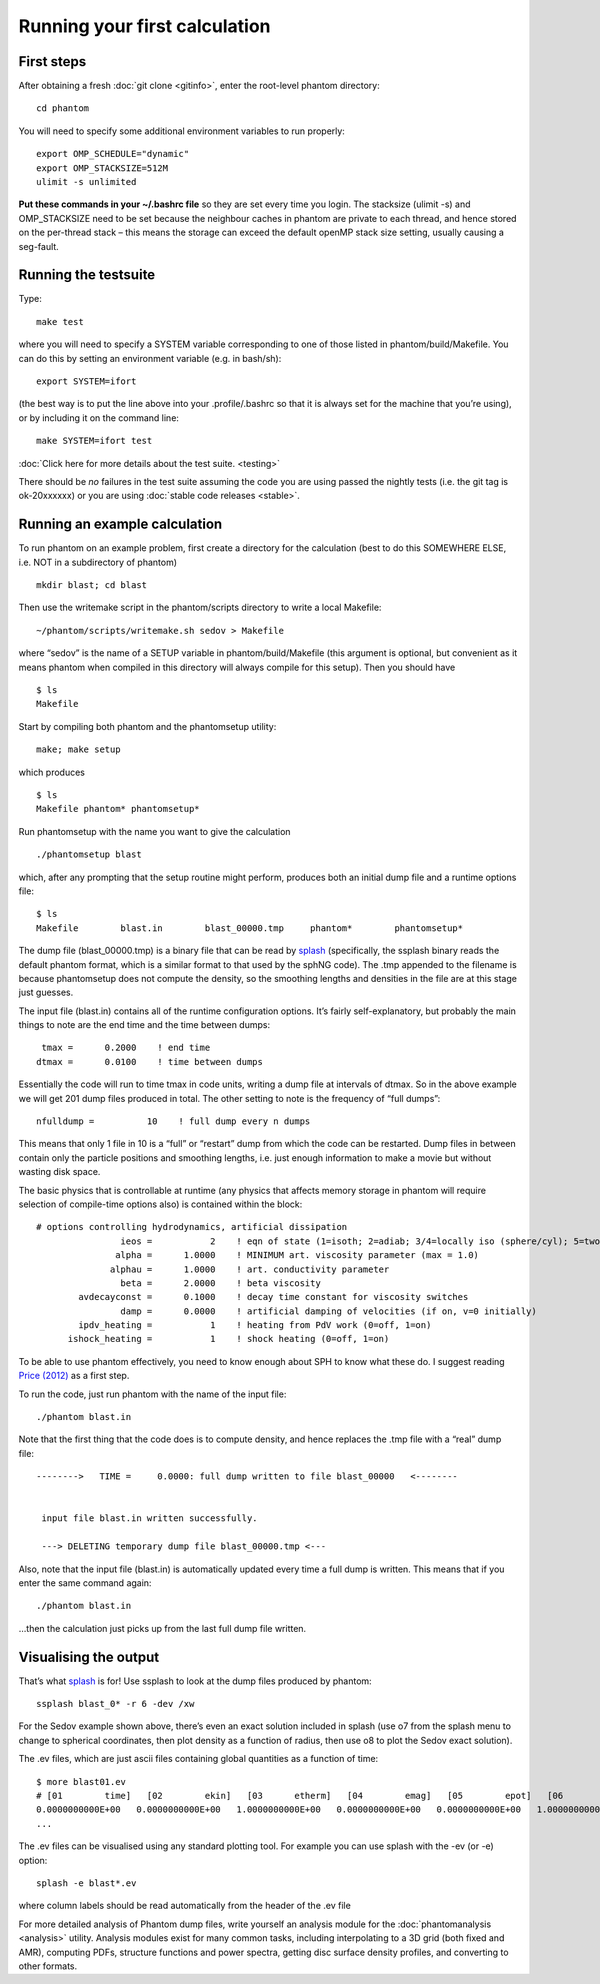 Running your first calculation
==============================

First steps
-----------

After obtaining a fresh :doc:`git clone <gitinfo>`, enter
the root-level phantom directory:

::

   cd phantom

You will need to specify some additional environment variables to run
properly:

::

   export OMP_SCHEDULE="dynamic"
   export OMP_STACKSIZE=512M
   ulimit -s unlimited

**Put these commands in your ~/.bashrc file** so they are set every time
you login. The stacksize (ulimit -s) and OMP_STACKSIZE need to be set
because the neighbour caches in phantom are private to each thread, and
hence stored on the per-thread stack – this means the storage can exceed
the default openMP stack size setting, usually causing a seg-fault.

Running the testsuite
---------------------

Type:

::

   make test

where you will need to specify a SYSTEM variable corresponding to one of
those listed in phantom/build/Makefile. You can do this by setting an
environment variable (e.g. in bash/sh):

::

   export SYSTEM=ifort

(the best way is to put the line above into your .profile/.bashrc so
that it is always set for the machine that you’re using), or by
including it on the command line:

::

   make SYSTEM=ifort test

:doc:`Click here for more details about the test suite. <testing>`

There should be *no* failures in the test suite assuming the code you
are using passed the nightly tests (i.e. the git tag is ok-20xxxxxx) or
you are using :doc:`stable code releases <stable>`.

Running an example calculation
------------------------------

To run phantom on an example problem, first create a directory for the
calculation (best to do this SOMEWHERE ELSE, i.e. NOT in a subdirectory
of phantom)

::

   mkdir blast; cd blast

Then use the writemake script in the phantom/scripts directory to write
a local Makefile:

::

   ~/phantom/scripts/writemake.sh sedov > Makefile

where “sedov” is the name of a SETUP variable in phantom/build/Makefile
(this argument is optional, but convenient as it means phantom when
compiled in this directory will always compile for this setup). Then you
should have

::

   $ ls
   Makefile

Start by compiling both phantom and the phantomsetup utility:

::

   make; make setup

which produces

::

   $ ls
   Makefile phantom* phantomsetup*

Run phantomsetup with the name you want to give the calculation

::

   ./phantomsetup blast

which, after any prompting that the setup routine might perform,
produces both an initial dump file and a runtime options file:

::

   $ ls
   Makefile        blast.in        blast_00000.tmp     phantom*        phantomsetup*

The dump file (blast_00000.tmp) is a binary file that can be read by
`splash <http://users.monash.edu.au/~dprice/splash>`__ (specifically,
the ssplash binary reads the default phantom format, which is a similar
format to that used by the sphNG code). The .tmp appended to the
filename is because phantomsetup does not compute the density, so the
smoothing lengths and densities in the file are at this stage just
guesses.

The input file (blast.in) contains all of the runtime configuration
options. It’s fairly self-explanatory, but probably the main things to
note are the end time and the time between dumps:

::

                   tmax =      0.2000    ! end time
                  dtmax =      0.0100    ! time between dumps

Essentially the code will run to time tmax in code units, writing a dump
file at intervals of dtmax. So in the above example we will get 201 dump
files produced in total. The other setting to note is the frequency of
“full dumps”:

::

              nfulldump =          10    ! full dump every n dumps

This means that only 1 file in 10 is a “full” or “restart” dump from
which the code can be restarted. Dump files in between contain only the
particle positions and smoothing lengths, i.e. just enough information
to make a movie but without wasting disk space.

The basic physics that is controllable at runtime (any physics that
affects memory storage in phantom will require selection of compile-time
options also) is contained within the block:

::

   # options controlling hydrodynamics, artificial dissipation
                   ieos =           2    ! eqn of state (1=isoth; 2=adiab; 3/4=locally iso (sphere/cyl); 5=two phase)
                  alpha =      1.0000    ! MINIMUM art. viscosity parameter (max = 1.0)
                 alphau =      1.0000    ! art. conductivity parameter
                   beta =      2.0000    ! beta viscosity
           avdecayconst =      0.1000    ! decay time constant for viscosity switches
                   damp =      0.0000    ! artificial damping of velocities (if on, v=0 initially)
           ipdv_heating =           1    ! heating from PdV work (0=off, 1=on)
         ishock_heating =           1    ! shock heating (0=off, 1=on)

To be able to use phantom effectively, you need to know enough about SPH
to know what these do. I suggest reading `Price
(2012) <http://ui.adsabs.harvard.edu/abs/2012JCoPh.231..759P>`__ as a first
step.

To run the code, just run phantom with the name of the input file:

::

   ./phantom blast.in

Note that the first thing that the code does is to compute density, and
hence replaces the .tmp file with a “real” dump file:

::


   -------->   TIME =     0.0000: full dump written to file blast_00000   <--------


    input file blast.in written successfully.

    ---> DELETING temporary dump file blast_00000.tmp <---

Also, note that the input file (blast.in) is automatically updated every
time a full dump is written. This means that if you enter the same
command again:

::

   ./phantom blast.in

…then the calculation just picks up from the last full dump file
written.

Visualising the output
----------------------

That’s what `splash <http://users.monash.edu.au/~dprice/splash>`__ is
for! Use ssplash to look at the dump files produced by phantom:

::

   ssplash blast_0* -r 6 -dev /xw

For the Sedov example shown above, there’s even an exact solution
included in splash (use o7 from the splash menu to change to spherical
coordinates, then plot density as a function of radius, then use o8 to
plot the Sedov exact solution).

The .ev files, which are just ascii files containing global quantities
as a function of time:

::

   $ more blast01.ev 
   # [01        time]   [02        ekin]   [03      etherm]   [04        emag]   [05        epot]   [06        etot]   [07      totmom]   [08      angtot]   [09     rho max]   [10     rho ave]   [11          dt]   [12   totentrop]   [13     rmsmach]   [14        vrms]   [15        xcom]   [16        ycom]   [17        zcom]   [18   alpha max]  
   0.0000000000E+00   0.0000000000E+00   1.0000000000E+00   0.0000000000E+00   0.0000000000E+00   1.0000000000E+00   0.0000000000E+00   0.0000000000E+00   1.0008253226E+00   1.0008253226E+00   0.0000000000E+00   6.6630010871E-01   0.0000000000E+00   0.0000000000E+00  -1.4823076577E-21  -8.1592566227E-18   1.2378986725E-14   1.0000000000E+00
   ...

The .ev files can be visualised using any standard plotting tool. For example you can use splash with the -ev (or
-e) option:

::

   splash -e blast*.ev

where column labels should be read automatically from the header of the .ev file

For more detailed analysis of Phantom dump files, write yourself an
analysis module for the :doc:`phantomanalysis <analysis>` utility. Analysis
modules exist for many common tasks, including interpolating to a 3D
grid (both fixed and AMR), computing PDFs, structure functions and power
spectra, getting disc surface density profiles, and converting to other
formats.
